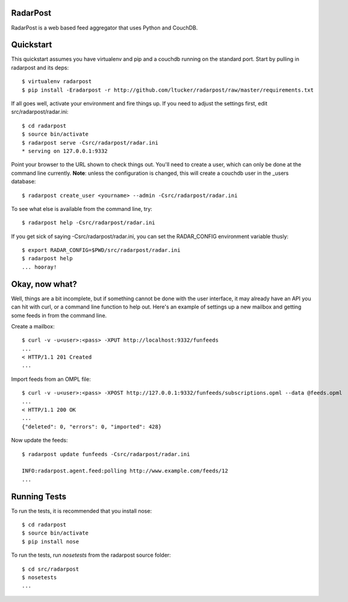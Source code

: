 RadarPost
=========

RadarPost is a web based feed aggregator that uses Python and CouchDB.


Quickstart
==========

This quickstart assumes you have virtualenv and pip and a couchdb running on the standard port.
Start by pulling in radarpost and its deps::

  $ virtualenv radarpost
  $ pip install -Eradarpost -r http://github.com/ltucker/radarpost/raw/master/requirements.txt

If all goes well, activate your environment and fire things up.  If you need to adjust the settings
first, edit src/radarpost/radar.ini::

  $ cd radarpost
  $ source bin/activate
  $ radarpost serve -Csrc/radarpost/radar.ini
  * serving on 127.0.0.1:9332
  
Point your browser to the URL shown to check things out.  You'll need to create a user, which 
can only be done at the command line currently. **Note**: unless the configuration is changed, 
this will create a couchdb user in the _users database::

  $ radarpost create_user <yourname> --admin -Csrc/radarpost/radar.ini
  
To see what else is available from the command line, try:: 
  
  $ radarpost help -Csrc/radarpost/radar.ini
  
If you get sick of saying -Csrc/radarpost/radar.ini, you can set the RADAR_CONFIG environment variable thusly::

  $ export RADAR_CONFIG=$PWD/src/radarpost/radar.ini 
  $ radarpost help 
  ... hooray!

Okay, now what?
===============

Well, things are a bit incomplete, but if something cannot be done with the user interface, it may already have an API you can hit with curl, or a command line function to help out.  Here's an example of settings up a new mailbox and getting some feeds in from the command line.

Create a mailbox:: 

  $ curl -v -u<user>:<pass> -XPUT http://localhost:9332/funfeeds
  ... 
  < HTTP/1.1 201 Created
  ...
  
Import feeds from an OMPL file::

    $ curl -v -u<user>:<pass> -XPOST http://127.0.0.1:9332/funfeeds/subscriptions.opml --data @feeds.opml
    ...
    < HTTP/1.1 200 OK
    ...
    {"deleted": 0, "errors": 0, "imported": 428}

Now update the feeds::

    $ radarpost update funfeeds -Csrc/radarpost/radar.ini
    
    INFO:radarpost.agent.feed:polling http://www.example.com/feeds/12
    ...
    
    
Running Tests
=============

To run the tests, it is recommended that you install nose::

    $ cd radarpost
    $ source bin/activate
    $ pip install nose

To run the tests, run `nosetests` from the radarpost source folder::

    $ cd src/radarpost
    $ nosetests
    ...
    

